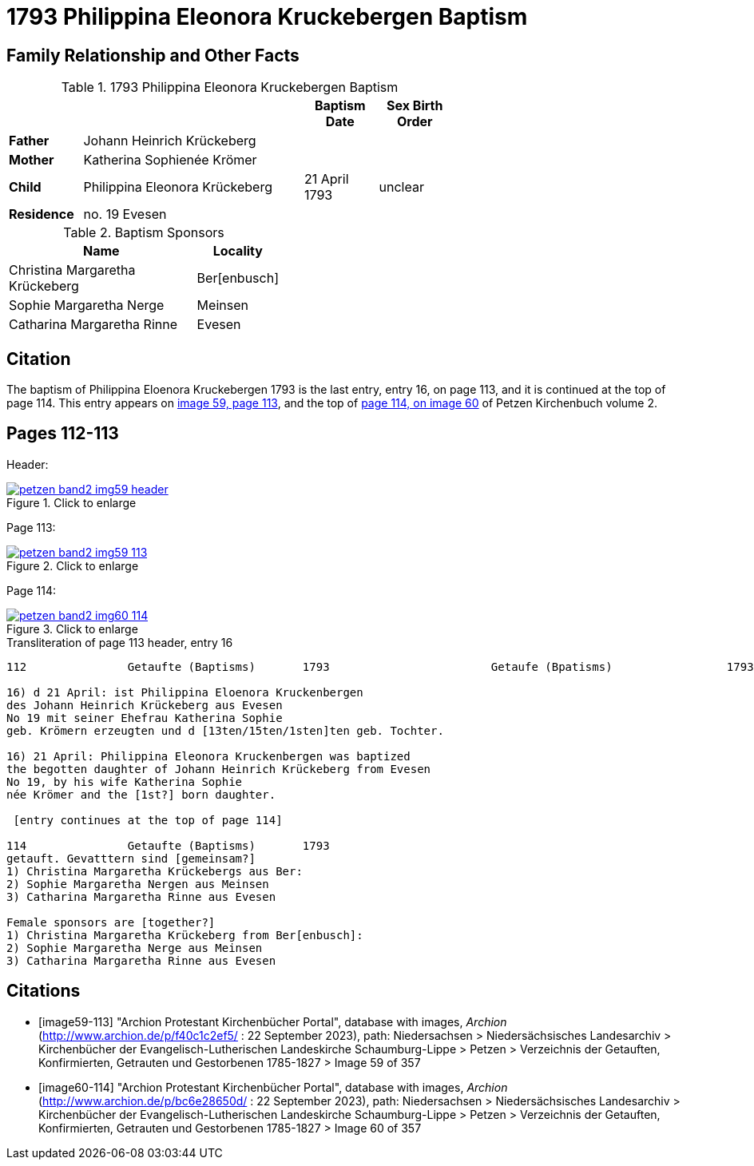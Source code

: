 = 1793 Philippina Eleonora Kruckebergen Baptism
:page-role: doc-width

== Family Relationship and Other Facts

.1793 Philippina Eleonora Kruckebergen Baptism
[%header,cols="1,3,1,1",width="65%"]
|===
|||Baptism Date|Sex Birth Order

|*Father* 3+|Johann Heinrich Krückeberg

|*Mother* 3+|Katherina Sophienée Krömer

|*Child*|Philippina Eleonora Krückeberg|21 April 1793|unclear

|*Residence* 3+|no. 19 Evesen
|===

.Baptism Sponsors
[width="40%"cols="3,1"]
|===
|Name|Locality

|Christina Margaretha Krückeberg|Ber[enbusch]

|Sophie Margaretha Nerge|Meinsen

|Catharina Margaretha Rinne|Evesen
|===

== Citation

The baptism of Philippina Eloenora Kruckebergen 1793 is the last entry, entry 16, on page 113, and it is continued at the top of page 114.
This entry appears on <<image59-113,image 59, page 113>>, and the top of <<image60-114, page 114, on image 60>> of Petzen Kirchenbuch volume 2.

== Pages 112-113

Header:

image::petzen-band2-img59-header.jpg[align="left",title="Click to enlarge",link=self]

Page 113:

image::petzen-band2-img59-113.jpg[align="left",title="Click to enlarge",link=self]

Page 114:

image::petzen-band2-img60-114.jpg[align="left",title="Click to enlarge",link=self]

.Transliteration of page 113 header, entry 16
....
112               Getaufte (Baptisms)       1793                        Getaufe (Bpatisms)                 1793                 113

16) d 21 April: ist Philippina Eloenora Kruckenbergen
des Johann Heinrich Krückeberg aus Evesen
No 19 mit seiner Ehefrau Katherina Sophie
geb. Krömern erzeugten und d [13ten/15ten/1sten]ten geb. Tochter.

16) 21 April: Philippina Eleonora Kruckenbergen was baptized
the begotten daughter of Johann Heinrich Krückeberg from Evesen
No 19, by his wife Katherina Sophie
née Krömer and the [1st?] born daughter.

 [entry continues at the top of page 114]

114               Getaufte (Baptisms)       1793   
getauft. Gevatttern sind [gemeinsam?]
1) Christina Margaretha Krückebergs aus Ber:
2) Sophie Margaretha Nergen aus Meinsen
3) Catharina Margaretha Rinne aus Evesen

Female sponsors are [together?]
1) Christina Margaretha Krückeberg from Ber[enbusch]:
2) Sophie Margaretha Nerge aus Meinsen
3) Catharina Margaretha Rinne aus Evesen

....

[bibliography]
== Citations

* [[[image59-113]]] "Archion Protestant Kirchenbücher Portal", database with images, _Archion_ (http://www.archion.de/p/f40c1c2ef5/ : 22 September 2023), path: Niedersachsen > Niedersächsisches Landesarchiv > Kirchenbücher der Evangelisch-Lutherischen
  Landeskirche Schaumburg-Lippe > Petzen > Verzeichnis der Getauften, Konfirmierten, Getrauten und Gestorbenen 1785-1827 > Image 59 of 357

* [[[image60-114]]] "Archion Protestant Kirchenbücher Portal", database with images, _Archion_ (http://www.archion.de/p/bc6e28650d/ : 22 September 2023), path: Niedersachsen > Niedersächsisches Landesarchiv > Kirchenbücher der Evangelisch-Lutherischen
  Landeskirche Schaumburg-Lippe > Petzen > Verzeichnis der Getauften, Konfirmierten, Getrauten und Gestorbenen 1785-1827 > Image 60 of 357
